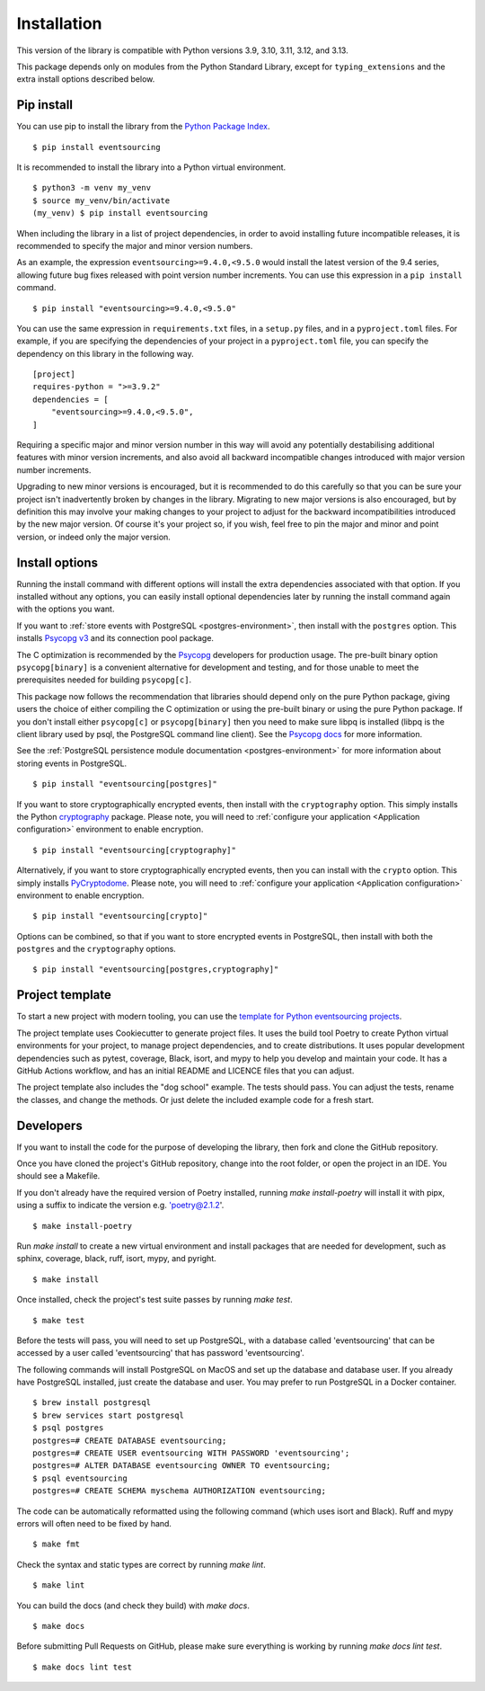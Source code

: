 ============
Installation
============

This version of the library is compatible with Python versions 3.9,
3.10, 3.11, 3.12, and 3.13.

This package depends only on modules from the Python Standard Library,
except for ``typing_extensions`` and the extra install options described below.


Pip install
===========

You can use pip to install the library from the
`Python Package Index <https://pypi.org/project/eventsourcing/>`_.

::

    $ pip install eventsourcing

It is recommended to install the library into a Python virtual environment.

::

    $ python3 -m venv my_venv
    $ source my_venv/bin/activate
    (my_venv) $ pip install eventsourcing


When including the library in a list of project dependencies, in order to
avoid installing future incompatible releases, it is recommended to specify
the major and minor version numbers.

As an example, the expression ``eventsourcing>=9.4.0,<9.5.0`` would install the
latest version of the 9.4 series, allowing future bug fixes released with
point version number increments. You can use this expression in a ``pip install`` command.

::

    $ pip install "eventsourcing>=9.4.0,<9.5.0"

You can use the same expression in ``requirements.txt`` files, in a ``setup.py`` files, and
in a ``pyproject.toml`` files. For example, if you are specifying the dependencies of your project
in a ``pyproject.toml`` file, you can specify the dependency on this library in the following way.

::

    [project]
    requires-python = ">=3.9.2"
    dependencies = [
        "eventsourcing>=9.4.0,<9.5.0",
    ]


Requiring a specific major and minor version number in this way will avoid any
potentially destabilising additional features with minor version increments, and
also avoid all backward incompatible changes introduced with major version number
increments.

Upgrading to new minor versions is encouraged, but it is recommended to
do this carefully so that you can be sure your project isn't inadvertently
broken by changes in the library. Migrating to new major versions is
also encouraged, but by definition this may involve your making changes
to your project to adjust for the backward incompatibilities introduced
by the new major version. Of course it's your project so, if you wish,
feel free to pin the major and minor and point version, or indeed only
the major version.

Install options
===============

Running the install command with different options will install
the extra dependencies associated with that option. If you installed
without any options, you can easily install optional dependencies
later by running the install command again with the options you want.

If you want to :ref:`store events with PostgreSQL <postgres-environment>`, then install with
the ``postgres`` option. This installs `Psycopg v3 <https://pypi.org/project/psycopg/>`_
and its connection pool package.

The C optimization is recommended by the `Psycopg <https://www.psycopg.org>`_  developers for production usage.
The pre-built binary option ``psycopg[binary]`` is a convenient alternative for development and testing, and
for those unable to meet the prerequisites needed for building ``psycopg[c]``.

This package now follows the recommendation that libraries should depend only on the pure Python package, giving
users the choice of either compiling the C optimization or using the pre-built binary or using the pure
Python package. If you don't install either ``psycopg[c]`` or ``psycopg[binary]`` then you need to make sure
libpq is installed (libpq is the client library used by psql, the PostgreSQL command line client). See
the `Psycopg docs <https://www.psycopg.org/psycopg3/docs/basic/install.html#pure-python-installation>`_ for more
information.

See the :ref:`PostgreSQL persistence module documentation <postgres-environment>` for more information about storing
events in PostgreSQL.

::

    $ pip install "eventsourcing[postgres]"


If you want to store cryptographically encrypted events,
then install with the ``cryptography`` option. This simply installs
the Python `cryptography <https://pypi.org/project/cryptography/>`_ package.
Please note, you will need to :ref:`configure your application <Application configuration>`
environment to enable encryption.

::

    $ pip install "eventsourcing[cryptography]"


Alternatively, if you want to store cryptographically encrypted events,
then you can install with the ``crypto`` option. This simply installs
`PyCryptodome <https://pypi.org/project/pycryptodome/>`_.
Please note, you will need to :ref:`configure your application <Application configuration>`
environment to enable encryption.

::

    $ pip install "eventsourcing[crypto]"


Options can be combined, so that if you want to store encrypted events in PostgreSQL,
then install with both the ``postgres`` and the ``cryptography`` options.

::

    $ pip install "eventsourcing[postgres,cryptography]"


.. _Template:

Project template
================

To start a new project with modern tooling, you can use the
`template for Python eventsourcing projects <https://github.com/pyeventsourcing/cookiecutter-eventsourcing#readme>`_.

The project template uses Cookiecutter to generate project files.
It uses the build tool Poetry to create Python virtual environments
for your project, to manage project dependencies, and to create distributions.
It uses popular development dependencies such as pytest, coverage, Black,
isort, and mypy to help you develop and maintain your code. It has a GitHub
Actions workflow, and has an initial README and LICENCE files that you
can adjust.

The project template also includes the "dog school" example. The tests
should pass. You can adjust the tests, rename the classes, and change the
methods. Or just delete the included example code for a fresh start.


Developers
==========

If you want to install the code for the purpose of developing the library, then
fork and clone the GitHub repository.

Once you have cloned the project's GitHub repository, change into the root folder,
or open the project in an IDE. You should see a Makefile.

If you don't already have the required version of Poetry installed, running
`make install-poetry` will install it with pipx, using a suffix to indicate
the version e.g. 'poetry@2.1.2'.

::

    $ make install-poetry


Run `make install` to create a new virtual environment and install packages that
are needed for development, such as sphinx, coverage, black, ruff, isort, mypy,
and pyright.

::

    $ make install


Once installed, check the project's test suite passes by running `make test`.

::

    $ make test


Before the tests will pass, you will need to set up PostgreSQL, with a database
called 'eventsourcing' that can be accessed by a user called 'eventsourcing'
that has password 'eventsourcing'.

The following commands will install PostgreSQL on MacOS and set up the database and
database user. If you already have PostgreSQL installed, just create the database
and user. You may prefer to run PostgreSQL in a Docker container.

::

    $ brew install postgresql
    $ brew services start postgresql
    $ psql postgres
    postgres=# CREATE DATABASE eventsourcing;
    postgres=# CREATE USER eventsourcing WITH PASSWORD 'eventsourcing';
    postgres=# ALTER DATABASE eventsourcing OWNER TO eventsourcing;
    $ psql eventsourcing
    postgres=# CREATE SCHEMA myschema AUTHORIZATION eventsourcing;


The code can be automatically reformatted using the following command
(which uses isort and Black). Ruff and mypy errors will often need
to be fixed by hand.

::

    $ make fmt


Check the syntax and static types are correct by running `make lint`.

::

    $ make lint


You can build the docs (and check they build) with `make docs`.

::

    $ make docs

Before submitting Pull Requests on GitHub, please make sure everything is working
by running `make docs lint test`.

::

    $ make docs lint test
